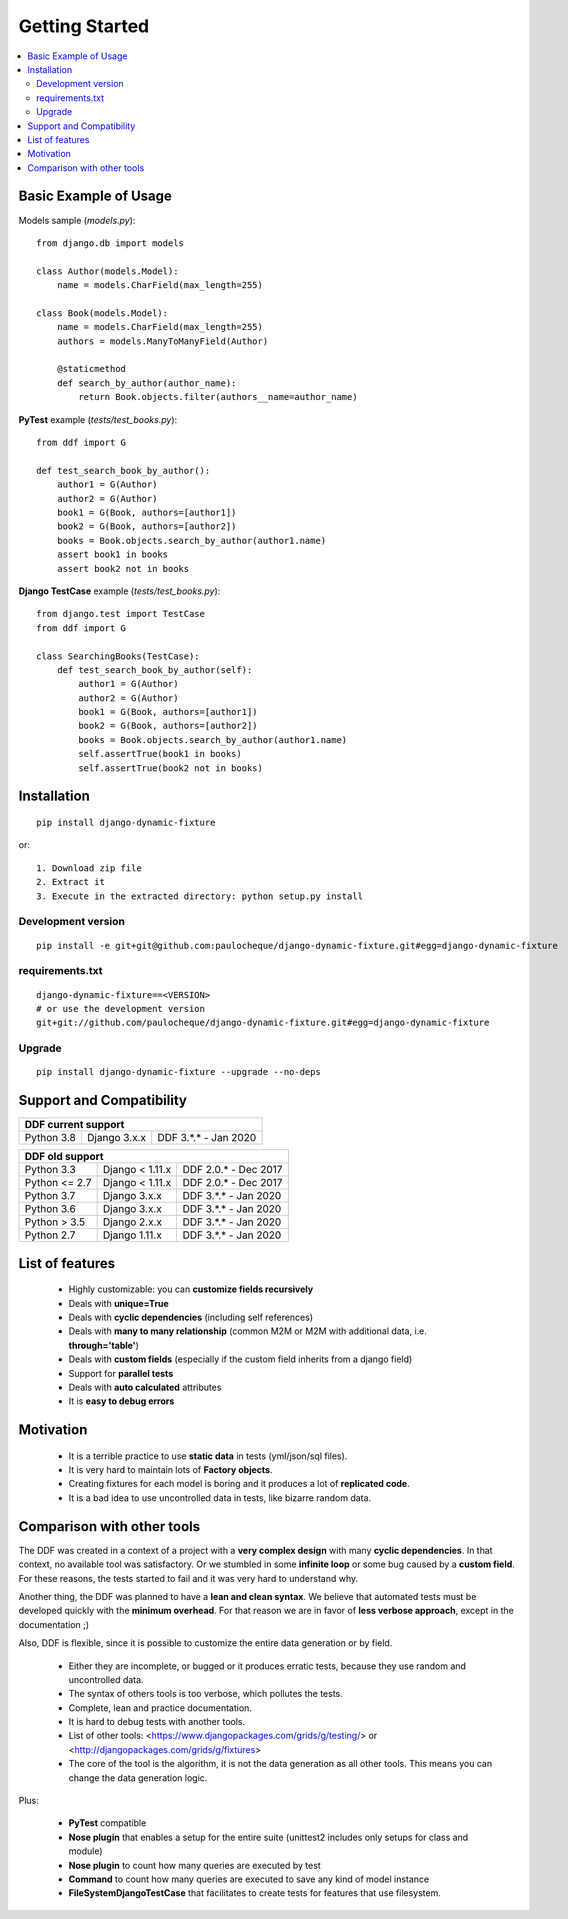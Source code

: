 .. _overview:


Getting Started
*******************************************************************************

.. contents::
   :local:

Basic Example of Usage
===============================================================================

Models sample (`models.py`)::

    from django.db import models

    class Author(models.Model):
        name = models.CharField(max_length=255)

    class Book(models.Model):
        name = models.CharField(max_length=255)
        authors = models.ManyToManyField(Author)

        @staticmethod
        def search_by_author(author_name):
            return Book.objects.filter(authors__name=author_name)


**PyTest** example (`tests/test_books.py`)::

    from ddf import G

    def test_search_book_by_author():
        author1 = G(Author)
        author2 = G(Author)
        book1 = G(Book, authors=[author1])
        book2 = G(Book, authors=[author2])
        books = Book.objects.search_by_author(author1.name)
        assert book1 in books
        assert book2 not in books

**Django TestCase** example (`tests/test_books.py`)::

    from django.test import TestCase
    from ddf import G

    class SearchingBooks(TestCase):
        def test_search_book_by_author(self):
            author1 = G(Author)
            author2 = G(Author)
            book1 = G(Book, authors=[author1])
            book2 = G(Book, authors=[author2])
            books = Book.objects.search_by_author(author1.name)
            self.assertTrue(book1 in books)
            self.assertTrue(book2 not in books)


Installation
===============================================================================

::

    pip install django-dynamic-fixture

or::

    1. Download zip file
    2. Extract it
    3. Execute in the extracted directory: python setup.py install

Development version
-------------------------------------------------------------------------------

::

    pip install -e git+git@github.com:paulocheque/django-dynamic-fixture.git#egg=django-dynamic-fixture


requirements.txt
-------------------------------------------------------------------------------

::

    django-dynamic-fixture==<VERSION>
    # or use the development version
    git+git://github.com/paulocheque/django-dynamic-fixture.git#egg=django-dynamic-fixture


Upgrade
-------------------------------------------------------------------------------

::

    pip install django-dynamic-fixture --upgrade --no-deps


Support and Compatibility
===============================================================================

+---------------------------------------------------------+
| DDF current support                                     |
+================+=================+======================+
| Python 3.8     | Django 3.x.x    | DDF 3.*.* - Jan 2020 |
+----------------+-----------------+----------------------+

+---------------------------------------------------------+
| DDF old support                                         |
+================+=================+======================+
| Python 3.3     | Django < 1.11.x | DDF 2.0.* - Dec 2017 |
+----------------+-----------------+----------------------+
| Python <= 2.7  | Django < 1.11.x | DDF 2.0.* - Dec 2017 |
+----------------+-----------------+----------------------+
| Python 3.7     | Django 3.x.x    | DDF 3.*.* - Jan 2020 |
+----------------+-----------------+----------------------+
| Python 3.6     | Django 3.x.x    | DDF 3.*.* - Jan 2020 |
+----------------+-----------------+----------------------+
| Python > 3.5   | Django 2.x.x    | DDF 3.*.* - Jan 2020 |
+----------------+-----------------+----------------------+
| Python 2.7     | Django 1.11.x   | DDF 3.*.* - Jan 2020 |
+----------------+-----------------+----------------------+


List of features
===============================================================================

  * Highly customizable: you can **customize fields recursively**
  * Deals with **unique=True**
  * Deals with **cyclic dependencies** (including self references)
  * Deals with **many to many relationship** (common M2M or M2M with additional data, i.e. **through='table'**)
  * Deals with **custom fields** (especially if the custom field inherits from a django field)
  * Support for **parallel tests**
  * Deals with **auto calculated** attributes
  * It is **easy to debug errors**

Motivation
===============================================================================

  * It is a terrible practice to use **static data** in tests (yml/json/sql files).
  * It is very hard to maintain lots of **Factory objects**.
  * Creating fixtures for each model is boring and it produces a lot of **replicated code**.
  * It is a bad idea to use uncontrolled data in tests, like bizarre random data.

Comparison with other tools
===============================================================================

The DDF was created in a context of a project with a **very complex design** with many **cyclic dependencies**. In that context, no available tool was satisfactory. Or we stumbled in some **infinite loop** or some bug caused by a **custom field**. For these reasons, the tests started to fail and it was very hard to understand why.

Another thing, the DDF was planned to have a **lean and clean syntax**. We believe that automated tests must be developed quickly with the **minimum overhead**. For that reason we are in favor of **less verbose approach**, except in the documentation ;)

Also, DDF is flexible, since it is possible to customize the entire data generation or by field.

  * Either they are incomplete, or bugged or it produces erratic tests, because they use random and uncontrolled data.
  * The syntax of others tools is too verbose, which pollutes the tests.
  * Complete, lean and practice documentation.
  * It is hard to debug tests with another tools.
  * List of other tools: <https://www.djangopackages.com/grids/g/testing/> or <http://djangopackages.com/grids/g/fixtures>
  * The core of the tool is the algorithm, it is not the data generation as all other tools. This means you can change the data generation logic.

Plus:

  * **PyTest** compatible
  * **Nose plugin** that enables a setup for the entire suite (unittest2 includes only setups for class and module)
  * **Nose plugin** to count how many queries are executed by test
  * **Command** to count how many queries are executed to save any kind of model instance
  * **FileSystemDjangoTestCase** that facilitates to create tests for features that use filesystem.
